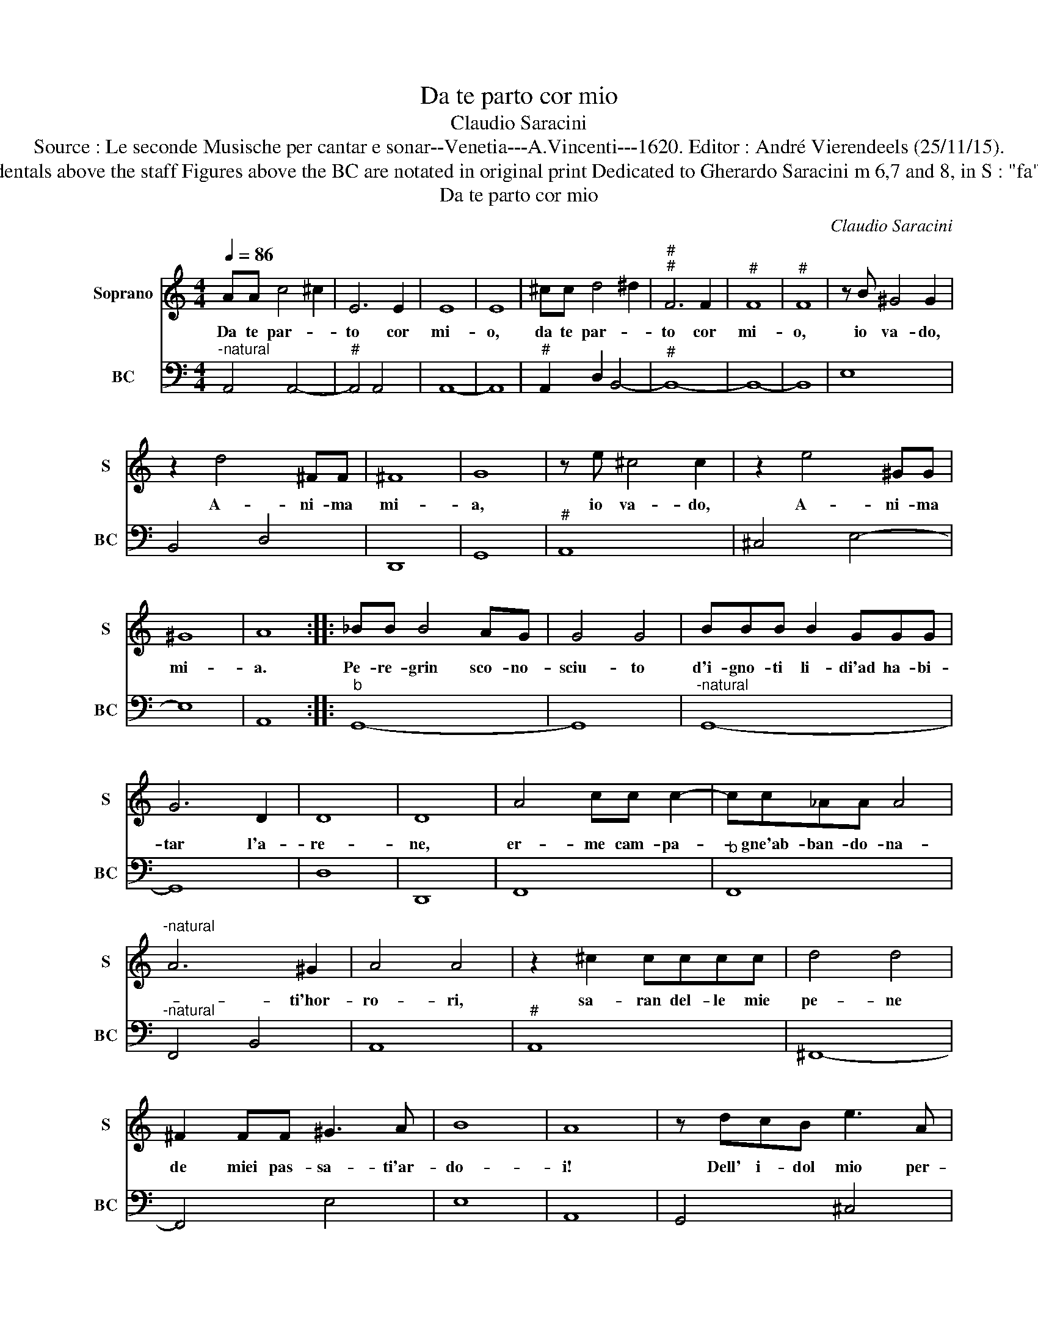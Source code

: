 X:1
T:Da te parto cor mio
T:Claudio Saracini
T:Source : Le seconde Musische per cantar e sonar--Venetia---A.Vincenti---1620. Editor : André Vierendeels (25/11/15).
T:Notes : Original clefs : C1, F4 Editorial accidentals above the staff Figures above the BC are notated in original print Dedicated to Gherardo Saracini m 6,7 and 8, in S : "fa"sharp notated as "fa" natural in original print
T:Da te parto cor mio
C:Claudio Saracini
%%score 1 2
L:1/8
Q:1/4=86
M:4/4
K:C
V:1 treble nm="Soprano" snm="S"
V:2 bass nm="BC" snm="BC"
V:1
 AA c4 ^c2 | E6 E2 | E8 | E8 | ^cc d4 ^d2 |"^#""^#" F6 F2 |"^#" F8 |"^#" F8 | z B ^G4 G2 | %9
w: Da te par- *|to cor|mi-|o,|da te par- *|to cor|mi-|o,|io va- do,|
 z2 d4 ^FF | ^F8 | G8 | z e ^c4 c2 | z2 e4 ^GG | ^G8 | A8 :: _BB B4 AG | G4 G4 | BBB B2 GGG | %19
w: A- ni- ma|mi-|a,|io va- do,|A- ni- ma|mi-|a.|Pe- re- grin sco- no-|sciu- to|d'i- gno- ti li- di'ad ha- bi-|
 G6 D2 | D8 | D8 | A4 cc c2- | cc_AA A4 |"^-natural" A6 ^G2 | A4 A4 | z2 ^c2 cccc | d4 d4 | %28
w: tar l'a-|re-|ne,|er- me cam- pa-|* gne'ab- ban- do- na-|* ti'hor-|ro- ri,|sa- ran del- le mie|pe- ne|
 ^F2 FF ^G3 A | B8 | A8 | z dcB e3 A | ^G4 G4 | z2 ^c2 A4 | _BBB B2 BBB | _B4 =B4 | F8 | ^G3 G A4 | %38
w: de miei pas- sa- ti'ar-|do-|i!|Dell' i- dol mio per-|du- to,|ec- co|mi- se- ra'e fle- bi- l'e do-|len- *|te|del mio duol|
 ^c3 c d4 | z e ^G4 A2 |"^#""^#" BE/F/ G/A/B/c/ d/B/B/B/ B/B/B/B/ | %41
w: dal mio'ar- dir|me- mo- ri'ar-|den- * * * * * * * * * * * * * *|
 ^c/d/d/d/ d/d/d/c/ B/A/B/c/ c/c/c/c/ | ^c/B/A/^G/ G/G/G/G/ G/G/G/G/ G/G/G/G/ | A8 :| %44
w: ||te.|
V:2
"^-natural" A,,4 A,,4- |"^#" A,,4 A,,4 | A,,8- | A,,8 |"^#" A,,2 D,2 B,,4- |"^#" B,,8- | B,,8- | %7
 B,,8 | E,8 | B,,4 D,4 | D,,8 | G,,8 |"^#" A,,8 | ^C,4 E,4- | E,8 | A,,8 ::"^b" G,,8- | G,,8 | %18
"^-natural" G,,8- | G,,8 | D,8 | D,,8 | F,,8 |"^b" F,,8 |"^-natural" F,,4 B,,4 | A,,8 |"^#" A,,8 | %27
 ^F,,8- | F,,4 E,4 | E,8 | A,,8 | G,,4 ^C,4 | E,8 | ^C,8 |"^b" G,,8 |"^-natural" G,,2 A,,2 B,,4- | %36
 B,,8 | ^G,,4 ^F,,4 | A,,4 D,4 | E,8- | E,8- | E,8- | E,8 | A,,8 :| %44

